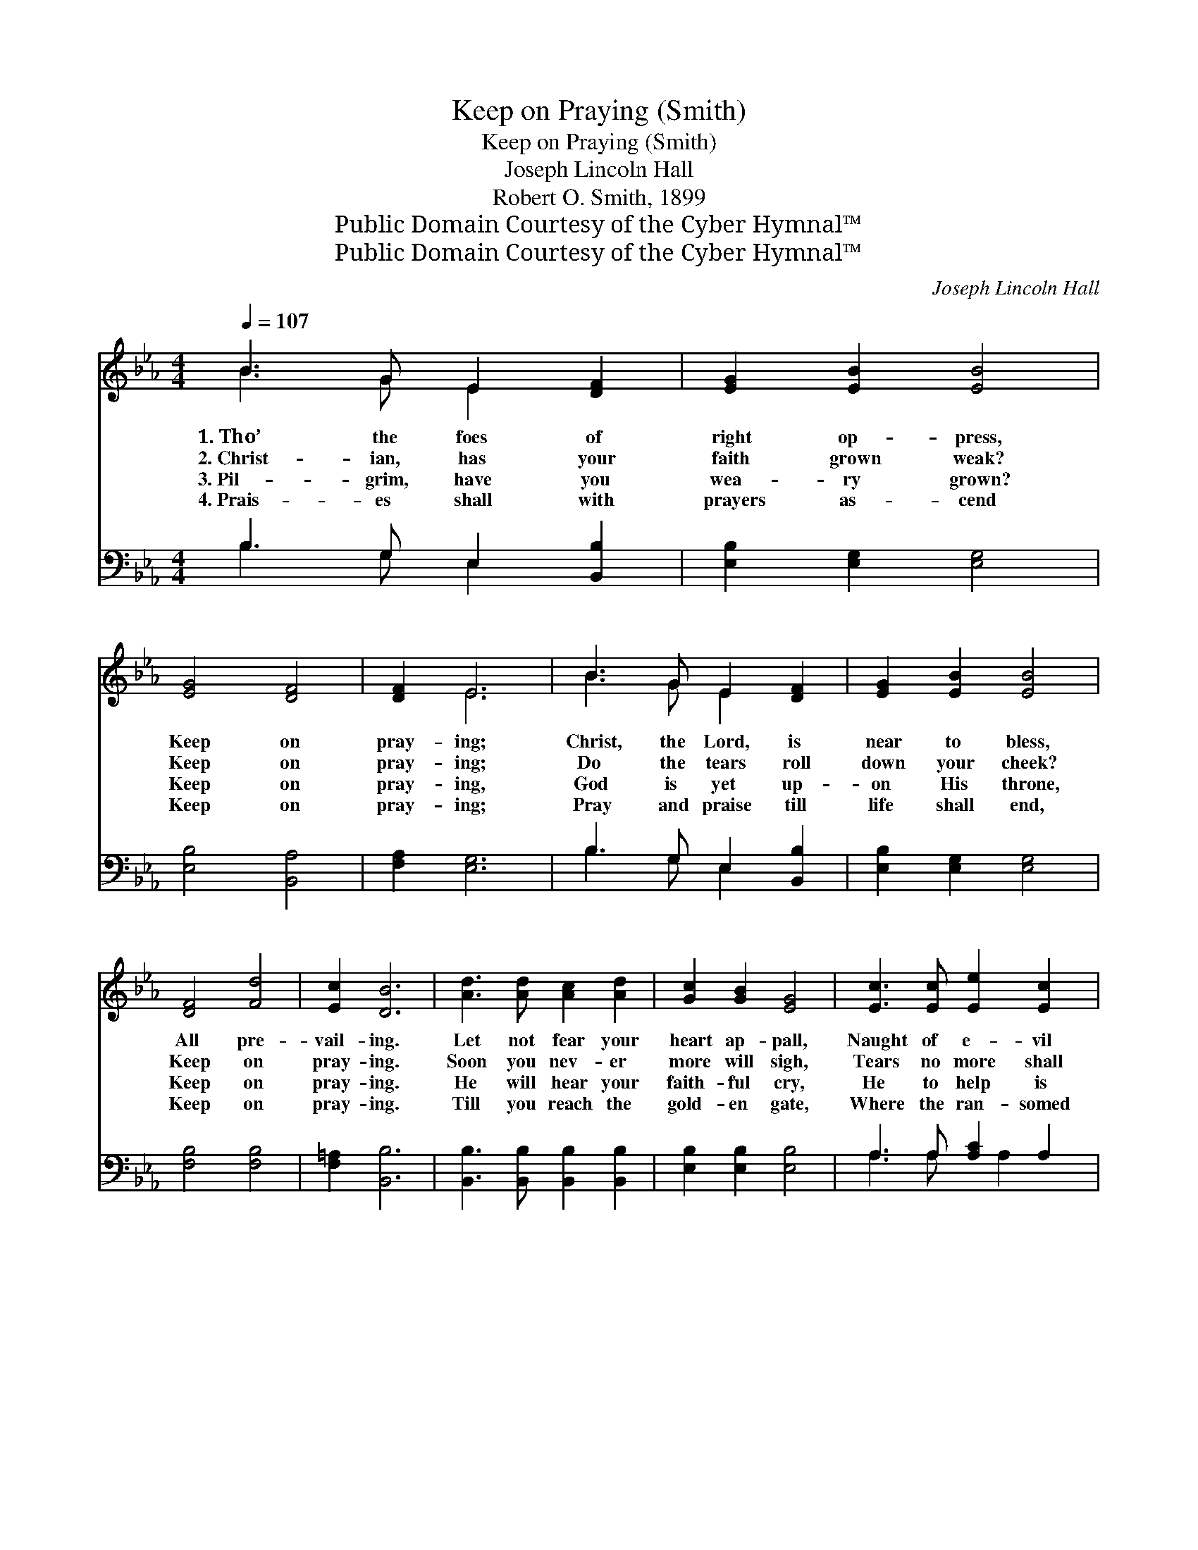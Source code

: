 X:1
T:Keep on Praying (Smith)
T:Keep on Praying (Smith)
T:Joseph Lincoln Hall
T:Robert O. Smith, 1899
T:Public Domain Courtesy of the Cyber Hymnal™
T:Public Domain Courtesy of the Cyber Hymnal™
C:Joseph Lincoln Hall
Z:Public Domain
Z:Courtesy of the Cyber Hymnal™
%%score ( 1 2 ) ( 3 4 )
L:1/8
Q:1/4=107
M:4/4
K:Eb
V:1 treble 
V:2 treble 
V:3 bass 
V:4 bass 
V:1
 B3 G E2 [DF]2 | [EG]2 [EB]2 [EB]4 | [EG]4 [DF]4 | [DF]2 E6 | B3 G E2 [DF]2 | [EG]2 [EB]2 [EB]4 | %6
w: 1.~Tho’ the foes of|right op- press,|Keep on|pray- ing;|Christ, the Lord, is|near to bless,|
w: 2.~Christ- ian, has your|faith grown weak?|Keep on|pray- ing;|Do the tears roll|down your cheek?|
w: 3.~Pil- grim, have you|wea- ry grown?|Keep on|pray- ing,|God is yet up-|on His throne,|
w: 4.~Prais- es shall with|prayers as- cend|Keep on|pray- ing;|Pray and praise till|life shall end,|
 [DF]4 [Fd]4 | [Ec]2 [DB]6 | [Ad]3 [Ad] [Ac]2 [Ad]2 | [Gc]2 [GB]2 [EG]4 | [Ec]3 [Ec] [Ee]2 [Ec]2 | %11
w: All pre-|vail- ing.|Let not fear your|heart ap- pall,|Naught of e- vil|
w: Keep on|pray- ing.|Soon you nev- er|more will sigh,|Tears no more shall|
w: Keep on|pray- ing.|He will hear your|faith- ful cry,|He to help is|
w: Keep on|pray- ing.|Till you reach the|gold- en gate,|Where the ran- somed|
 [Ec]2 [EB]2 [EB]4 | E3 F G2 A2 | [GB]2 [Ge]2 [Ac]4 | [GB]4 [EG]4 | [DF]2 E6 || %16
w: can be- fall,|Stron- ger is your|God than all;|Keep on|pray- ing.|
w: dim your eye,|Pray to Him who’s|al- ways nigh,|Ne- ver|fail- ing.|
w: ev- er nigh,|You shall con- quer|by and by,|Keep on|pray- ing.|
w: souls a- wait,|Claim- ing there your|tri- umph great,|Keep on|pray- ing.|
"^Refrain" [EG]4 [DF]4 | E2 [EB]6 | [Ec]4 [Ee]4 | [Ac]2 [GB]6 | E3 F G2 A2 | [GB]2 [Ge]2 [Ac]4 | %22
w: ||||||
w: ||||||
w: ||||||
w: ||||||
 [GB]4 [EG]4 | [DF]2 E6 |] %24
w: ||
w: ||
w: ||
w: ||
V:2
 B3 G E2 x2 | x8 | x8 | x2 E6 | B3 G E2 x2 | x8 | x8 | x8 | x8 | x8 | x8 | x8 | E3 F G2 A2 | x8 | %14
 x8 | x2 E6 || x8 | E2 x6 | x8 | x8 | E3 F G2 A2 | x8 | x8 | x2 E6 |] %24
V:3
 B,3 G, E,2 [B,,B,]2 | [E,B,]2 [E,G,]2 [E,G,]4 | [E,B,]4 [B,,A,]4 | [F,A,]2 [E,G,]6 | %4
w: ~ ~ ~ ~|~ ~ ~|~ ~|~ ~|
 B,3 G, E,2 [B,,B,]2 | [E,B,]2 [E,G,]2 [E,G,]4 | [F,B,]4 [F,B,]4 | [F,=A,]2 [B,,B,]6 | %8
w: ~ ~ ~ ~|~ ~ ~|~ ~|~ ~|
 [B,,B,]3 [B,,B,] [B,,B,]2 [B,,B,]2 | [E,B,]2 [E,B,]2 [E,B,]4 | A,3 A, [A,C]2 A,2 | %11
w: ~ ~ ~ ~|~ ~ ~|~ ~ ~ ~|
 [E,A,]2 [E,G,]2 [E,G,]4 | E,3 F, G,2 A,2 | [E,E]2 [E,E]2 [A,E]4 | [B,E]4 B,4 | [B,,A,]2 [E,G,]6 || %16
w: ~ ~ ~|~ ~ ~ ~|~ ~ ~|~ ~|~ ~|
 [E,B,]4 [B,,A,]4 | [E,G,]2 [E,G,]6 | A,4 [A,C]4 | [E,E]2 [E,E]6 | E,3 F, G,2 A,2 | %21
w: Keep on|pray- ing,|Keep on|pray- ing,|Thro’ the Sav- ior’s|
 [E,E]2 [E,E]2 [A,E]4 | [B,E]4 B,4 | [B,,A,]2 [E,G,]6 |] %24
w: bless- èd name,|All pre-|vail- ing.|
V:4
 B,3 G, E,2 x2 | x8 | x8 | x8 | B,3 G, E,2 x2 | x8 | x8 | x8 | x8 | x8 | A,3 A, x A,2 x | x8 | %12
 E,3 F, G,2 A,2 | x8 | x4 B,4 | x8 || x8 | x8 | A,4 x4 | x8 | E,3 F, G,2 A,2 | x8 | x4 B,4 | x8 |] %24

